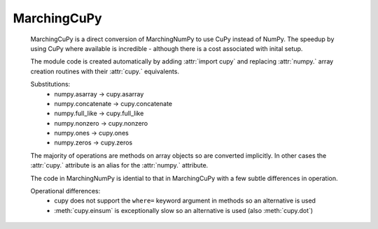 
MarchingCuPy
=============

   MarchingCuPy is a direct conversion of MarchingNumPy to use CuPy instead of NumPy.
   The speedup by using CuPy where available is incredible - although there is a cost associated with inital setup.
   
   The module code is created automatically by adding :attr:`import cupy`
   and replacing :attr:`numpy.` array creation routines with their :attr:`cupy.` equivalents. 

   Substitutions:
      - numpy.asarray → cupy.asarray
      - numpy.concatenate → cupy.concatenate
      - numpy.full_like → cupy.full_like
      - numpy.nonzero → cupy.nonzero
      - numpy.ones → cupy.ones
      - numpy.zeros → cupy.zeros
   
   The majority of operations are methods on array objects so are converted implicitly.
   In other cases the :attr:`cupy.` attribute is an alias for the :attr:`numpy.` attribute.

   The code in MarchingNumPy is idential to that in MarchingCuPy with a few subtle differences in operation.

   Operational differences:
      - cupy does not support the ``where=`` keyword argument in methods so an alternative is used
      - :meth:`cupy.einsum` is exceptionally slow so an alternative is used (also :meth:`cupy.dot`)
   

